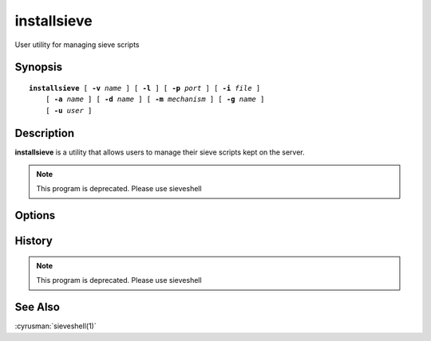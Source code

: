 .. cyrusman:: installsieve(1)

.. _imap-reference-manpages-usercommands-installsieve:

================
**installsieve**
================

User utility for managing sieve scripts

Synopsis
========

.. parsed-literal::

    **installsieve** [ **-v** *name* ] [ **-l** ] [ **-p** *port* ] [ **-i** *file* ]
        [ **-a** *name* ] [ **-d** *name* ] [ **-m** *mechanism* ] [ **-g** *name* ]
        [ **-u** *user* ]

Description
===========

**installsieve** is a utility that allows users to manage their sieve scripts kept on
the server.

.. Note:: This program is deprecated. Please use sieveshell

Options
=======

.. program:: installsieve

.. option:: -v  name

    View script with the given name. The script if retrieved successfully
    is output to standard output.

.. option:: -l

    List all of the scripts currently on the server. If one of the
    scripts is active a arrow is printed indicating that it is the
    active script.

.. option:: -p  port

    Port to connect to. If left off this defaults to **sieve** as
    defined in ``/etc/services``.

.. option:: -i  file

    Install a file onto the server. If a script with the same name 
    already exists on the server it is overwritten. Upon successfully 
    putting the script on the server the script is set active. If 
    *file* has the extension .script it is chopped when put on the 
    server since sieve names may not contain a '.'.

.. option:: -a  name

    Set *name* as the active script. The list of available names can be
    obtained from the **-l** option.

.. option:: -d  name

    Delete the sieve script on the server with *name*.

.. option:: -m  mechanism

    Force **installsieve** to use *mechanism* for authentication. If 
    not specified the strongest authentication mechanism supported by 
    the server is chosen.  Specify *login* to use the LOGIN command 
    instead of AUTHENTICATE.

.. option:: -g  name

    Get the sieve script with *name* and save it to disk with a 
    ".script" extension. If a file with that name already exists it is 
    overwritten.

.. option:: -u  userid

    Userid/Authname to use for authentication; by default, the current 
    user.

History
=======

.. Note:: This program is deprecated. Please use sieveshell

See Also
========

:cyrusman:`sieveshell(1)`
